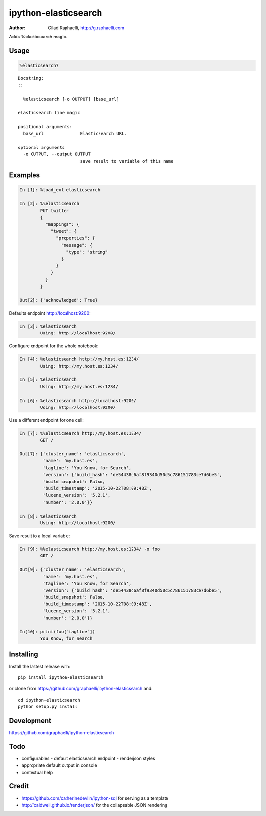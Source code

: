 =====================
ipython-elasticsearch
=====================

:Author: Gilad Raphaelli, http://g.raphaelli.com

Adds %elasticsearch magic.

Usage
-----

.. code:: ipython3

    %elasticsearch?

.. parsed-literal::

    Docstring:
    ::

      %elasticsearch [-o OUTPUT] [base_url]

    elasticsearch line magic

    positional arguments:
      base_url              Elasticsearch URL.

    optional arguments:
      -o OUTPUT, --output OUTPUT
                            save result to variable of this name

Examples
--------

.. image:: notebook.png
   :height: 1009 px
   :width: 1103 px
   :scale: 100%
   :alt: notebook example
   :align: center
   :target: Learn%20Elasticsearch%20with%20Jupyter.ipynb

.. code:: ipython3

    In [1]: %load_ext elasticsearch

    In [2]: %%elasticsearch
            PUT twitter
            {
              "mappings": {
                "tweet": {
                  "properties": {
                    "message": {
                      "type": "string"
                    }
                  }
                }
              }
            }

    Out[2]: {'acknowledged': True}



Defaults endpoint http://localhost:9200:

.. code:: ipython3

    In [3]: %elasticsearch
            Using: http://localhost:9200/

Configure endpoint for the whole notebook:

.. code:: ipython3

    In [4]: %elasticsearch http://my.host.es:1234/
            Using: http://my.host.es:1234/

    In [5]: %elasticsearch
            Using: http://my.host.es:1234/

    In [6]: %elasticsearch http://localhost:9200/
            Using: http://localhost:9200/

Use a different endpoint for one cell:

.. code:: ipython3

    In [7]: %%elasticsearch http://my.host.es:1234/
            GET /

    Out[7]: {'cluster_name': 'elasticsearch',
             'name': 'my.host.es',
             'tagline': 'You Know, for Search',
             'version': {'build_hash': 'de54438d6af8f9340d50c5c786151783ce7d6be5',
             'build_snapshot': False,
             'build_timestamp': '2015-10-22T08:09:48Z',
             'lucene_version': '5.2.1',
             'number': '2.0.0'}}

    In [8]: %elasticsearch
            Using: http://localhost:9200/

Save result to a local variable:

.. code:: ipython3

    In [9]: %%elasticsearch http://my.host.es:1234/ -o foo
            GET /

    Out[9]: {'cluster_name': 'elasticsearch',
             'name': 'my.host.es',
             'tagline': 'You Know, for Search',
             'version': {'build_hash': 'de54438d6af8f9340d50c5c786151783ce7d6be5',
             'build_snapshot': False,
             'build_timestamp': '2015-10-22T08:09:48Z',
             'lucene_version': '5.2.1',
             'number': '2.0.0'}}

    In[10]: print(foo['tagline'])
            You Know, for Search

Installing
----------

Install the lastest release with::

    pip install ipython-elasticsearch

or clone from https://github.com/graphaelli/ipython-elasticsearch and::

    cd ipython-elasticsearch
    python setup.py install

Development
-----------

https://github.com/graphaelli/ipython-elasticsearch

Todo
----

- configurables
  - default elasticsearch endpoint
  - renderjson styles
- appropriate default output in console
- contextual help

Credit
------

- https://github.com/catherinedevlin/ipython-sql for serving as a template
- http://caldwell.github.io/renderjson/ for the collapsable JSON rendering
